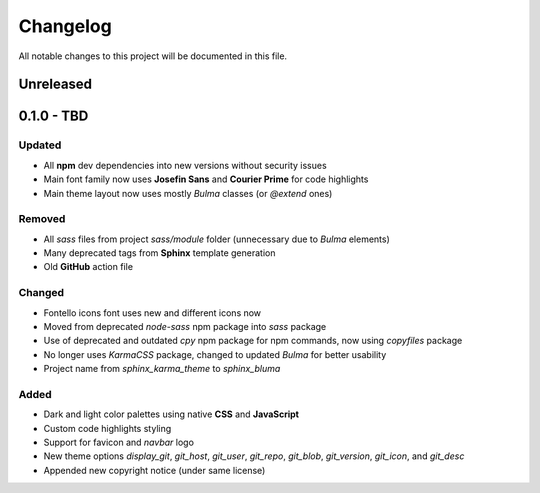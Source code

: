 Changelog
=========

All notable changes to this project will be documented in this file.

Unreleased
----------

0.1.0 - TBD
-----------

Updated
^^^^^^^

* All **npm** dev dependencies into new versions without security issues
* Main font family now uses **Josefin Sans** and **Courier Prime** for code highlights
* Main theme layout now uses mostly `Bulma` classes (or `@extend` ones)

Removed
^^^^^^^

* All `sass` files from project `sass/module` folder (unnecessary due to `Bulma` elements)
* Many deprecated tags from **Sphinx** template generation
* Old **GitHub** action file

Changed
^^^^^^^

* Fontello icons font uses new and different icons now
* Moved from deprecated `node-sass` npm package into `sass` package
* Use of deprecated and outdated `cpy` npm package for npm commands, now using `copyfiles` package
* No longer uses `KarmaCSS` package, changed to updated `Bulma` for better usability
* Project name from `sphinx_karma_theme` to `sphinx_bluma`

Added
^^^^^

* Dark and light color palettes using native **CSS** and **JavaScript**
* Custom code highlights styling
* Support for favicon and `navbar` logo
* New theme options `display_git`, `git_host`, `git_user`, `git_repo`, `git_blob`, `git_version`, `git_icon`, and `git_desc`
* Appended new copyright notice (under same license)
